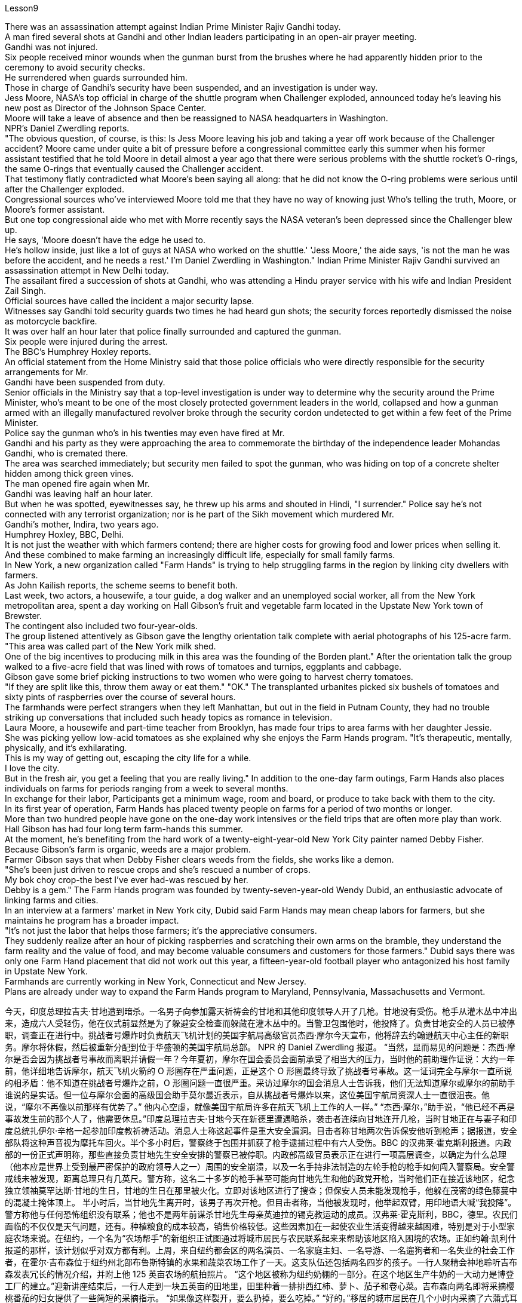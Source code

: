 Lesson9


There was an assassination attempt against Indian Prime Minister Rajiv Gandhi today.  +
A man fired several shots at Gandhi and other Indian leaders participating in an open-air prayer meeting.  +
Gandhi was not injured.  +
Six people received minor wounds when the gunman burst from the brushes where he had apparently hidden prior to the ceremony to avoid security checks.  +
He surrendered when guards surrounded him.  +
Those in charge of Gandhi's security have been suspended, and an investigation is under way.  +
Jess Moore, NASA's top official in charge of the shuttle program when Challenger exploded, announced today he's leaving his new post as Director of the Johnson Space Center.  +
Moore will take a leave of absence and then be reassigned to NASA headquarters in Washington.  +
NPR's Daniel Zwerdling reports.  +
"The obvious question, of course, is this: Is Jess Moore leaving his job and taking a year off work because of the Challenger accident? Moore came under quite a bit of pressure before a congressional committee early this summer when his former assistant testified that he told Moore in detail almost a year ago that there were serious problems with the shuttle rocket's O-rings, the same O-rings that eventually caused the Challenger accident.  +
That testimony flatly contradicted what Moore's been saying all along: that he did not know the O-ring problems were serious until after the Challenger exploded.  +
Congressional sources who've interviewed Moore told me that they have no way of knowing just Who's telling the truth, Moore, or Moore's former assistant.  +
But one top congressional aide who met with Morre recently says the NASA veteran's been depressed since the Challenger blew up.  +
He says, 'Moore doesn't have the edge he used to.  +
He's hollow inside, just like a lot of guys at NASA who worked on the shuttle.' 'Jess Moore,' the aide says, 'is not the man he was before the accident, and he needs a rest.' I'm Daniel Zwerdling in Washington." Indian Prime Minister Rajiv Gandhi survived an assassination attempt in New Delhi today.  +
The assailant fired a succession of shots at Gandhi, who was attending a Hindu prayer service with his wife and Indian President Zail Singh.  +
Official sources have called the incident a major security lapse.  +
Witnesses say Gandhi told security guards two times he had heard gun shots; the security forces reportedly dismissed the noise as motorcycle backfire.  +
It was over half an hour later that police finally surrounded
and captured the gunman.  +
Six people were injured during the arrest.  +
The BBC's Humphrey Hoxley reports.  +
An official statement from the Home Ministry said that those police officials who were directly responsible for the security arrangements for Mr.  +
Gandhi have been suspended from duty.  +
Senior officials in the Ministry say that a top-level investigation is under way to determine why the security around the Prime Minister, who's meant to be one of the most closely protected government leaders in the world, collapsed and how a gunman armed with an illegally manufactured revolver broke through the security cordon undetected to get within a few feet of the Prime Minister.  +
Police say the gunman who's in his twenties may even have fired at Mr.  +
Gandhi and his party as they were approaching the area to commemorate the birthday of the independence leader Mohandas Gandhi, who is cremated there.  +
The area was searched immediately; but security men failed to spot the gunman, who was hiding on top of a concrete shelter hidden among thick green vines.  +
The man opened fire again when Mr.  +
Gandhi was leaving half an hour later.  +
But when he was spotted, eyewitnesses say, he threw up his arms and shouted in Hindi, "I surrender." Police say he's not connected with any terrorist organization; nor is he part of the Sikh movement which murdered Mr.  +
Gandhi's mother, Indira, two years ago.  +
Humphrey Hoxley, BBC, Delhi.  +
It is not just the weather with which farmers contend; there are higher costs for growing food and lower prices when selling it.  +
And these combined to make farming an increasingly difficult life, especially for small family farms.  +
In New York, a new organization called "Farm Hands" is trying to help struggling farms in the region by linking city dwellers with farmers.  +
As John Kailish reports, the scheme seems to benefit both.  +
Last week, two actors, a housewife, a tour guide, a dog walker and an unemployed social worker, all from the New York metropolitan area, spent a day working on Hall Gibson's fruit and vegetable farm located in the Upstate New York town of Brewster.  +
The contingent also included two four-year-olds.  +
The group listened attentively as Gibson gave the lengthy orientation talk complete with aerial photographs of his 125-acre farm.  +
"This area was called part of the New York milk shed.  +
One of the big incentives to producing milk in this area was the founding of the Borden plant." After the orientation talk the group walked to a five-acre field that was lined with rows of tomatoes and turnips, eggplants and cabbage.  +
Gibson gave some brief picking instructions to two women who were going to harvest cherry tomatoes.  +
"If they are split like this, throw them away or eat them." "OK." The transplanted urbanites picked six bushels of tomatoes and sixty pints of raspberries over the course of several hours.  +
The farmhands were perfect strangers when they left Manhattan, but out in the field in Putnam County, they had no trouble striking up conversations that included such heady topics as romance in television.  +
Laura Moore, a housewife and part-time teacher from Brooklyn, has made four trips to area farms with her daughter Jessie.  +
She was picking yellow low-acid tomatoes as she explained why she enjoys the Farm Hands program.
"It's therapeutic, mentally, physically, and it's exhilarating.  +
This is my way of getting out, escaping the city life for a while.  +
I love the city.  +
But in the fresh air, you get a feeling that you are really living." In addition to the one-day farm outings, Farm Hands also places individuals on farms for periods ranging from a week to several months.  +
In exchange for their labor, Participants get a minimum wage, room and board, or produce to take back with them to the city.  +
In its first year of operation, Farm Hands has placed twenty people on farms for a period of two months or longer.  +
More than two hundred people have gone on the one-day work intensives or the field trips that are often more play than work.  +
Hall Gibson has had four long term farm-hands this summer.  +
At the moment, he's benefiting from the hard work of a twenty-eight-year-old New York City painter named Debby Fisher.  +
Because Gibson's farm is organic, weeds are a major problem.  +
Farmer Gibson says that when Debby Fisher clears weeds from the fields, she works like a demon.  +
"She's been just driven to rescue crops and she's rescued a number of crops.  +
My bok choy crop-the best I've ever had-was rescued by her.  +
Debby is a gem." The Farm Hands program was founded by twenty-seven-year-old Wendy Dubid, an enthusiastic advocate of linking farms and cities.  +
In an interview at a farmers' market in New York city, Dubid said Farm Hands may mean cheap labors for farmers, but she maintains he program has a broader impact.  +
"It's not just the labor that helps those farmers; it's the appreciative consumers.  +
They suddenly realize after an hour of picking raspberries and scratching their own arms on the bramble, they understand the farm reality and the value of food, and may become valuable consumers and customers for those farmers." Dubid says there was only one Farm Hand placement that did not work out this year, a fifteen-year-old football player who antagonized his host family in Upstate New York.  +
Farmhands are currently working in New York, Connecticut and New Jersey.  +
Plans are already under way to expand the Farm Hands program to Maryland, Pennsylvania, Massachusetts and Vermont.



今天，印度总理拉吉夫·甘地遭到暗杀。一名男子向参加露天祈祷会的甘地和其他印度领导人开了几枪。甘地没有受伤。枪手从灌木丛中冲出来，造成六人受轻伤，他在仪式前显然是为了躲避安全检查而躲藏在灌木丛中的。当警卫包围他时，他投降了。负责甘地安全的人员已被停职，调查正在进行中。挑战者号爆炸时负责航天飞机计划的美国宇航局高级官员杰西·摩尔今天宣布，他将辞去约翰逊航天中心主任的新职务。摩尔将休假，然后被重新分配到位于华盛顿的美国宇航局总部。 NPR 的 Daniel Zwerdling 报道。 “当然，显而易见的问题是：杰西·摩尔是否会因为挑战者号事故而离职并请假一年？今年夏初，摩尔在国会委员会面前承受了相当大的压力，当时他的前助理作证说：大约一年前，他详细地告诉摩尔，航天飞机火箭的 O 形圈存在严重问题，正是这个 O 形圈最终导致了挑战者号事故。这一证词完全与摩尔一直所说的相矛盾：他不知道在挑战者号爆炸之前，O 形圈问题一直很严重。采访过摩尔的国会消息人士告诉我，他们无法知道摩尔或摩尔的前助手谁说的是实话。但一位与摩尔会面的高级国会助手莫尔最近表示，自从挑战者号爆炸以来，这位美国宇航局资深人士一直很沮丧。他说，“摩尔不再像以前那样有优势了。” 他内心空虚，就像美国宇航局许多在航天飞机上工作的人一样。” “杰西·摩尔，”助手说，“他已经不再是事故发生前的那个人了，他需要休息。”印度总理拉吉夫·甘地今天在新德里遭遇暗杀，袭击者连续向甘地连开几枪，当时甘地正在与妻子和印度总统扎伊尔·辛格一起参加印度教祈祷活动。消息人士称这起事件是重大安全漏洞。目击者称甘地两次告诉保安他听到枪声；据报道，安全部队将这种声音视为摩托车回火。半个多小时后，警察终于包围并抓获了枪手逮捕过程中有六人受伤。BBC 的汉弗莱·霍克斯利报道。内政部的一份正式声明称，那些直接负责甘地先生安全安排的警察已被停职。内政部高级官员表示正在进行一项高层调查，以确定为什么总理（他本应是世界上受到最严密保护的政府领导人之一）周围的安全崩溃，以及一名手持非法制造的左轮手枪的枪手如何闯入警察局。安全警戒线未被发现，距离总理只有几英尺。警方称，这名二十多岁的枪手甚至可能向甘地先生和他的政党开枪，当时他们正在接近该地区，纪念独立领袖莫罕达斯·甘地的生日，甘地的生日在那里被火化。立即对该地区进行了搜查；但保安人员未能发现枪手，他躲在茂密的绿色藤蔓中的混凝土掩体顶上。 半小时后，当甘地先生离开时，该男子再次开枪。但目击者称，当他被发现时，他举起双臂，用印地语大喊“我投降”。警方称他与任何恐怖组织没有联系；他也不是两年前谋杀甘地先生母亲英迪拉的锡克教运动的成员。汉弗莱·霍克斯利，BBC，德里。农民们面临的不仅仅是天气问题，还有。种植粮食的成本较高，销售价格较低。这些因素加在一起使农业生活变得越来越困难，特别是对于小型家庭农场来说。在纽约，一个名为“农场帮手”的新组织正试图通过将城市居民与农民联系起来来帮助该地区陷入困境的农场。正如约翰·凯利什报道的那样，该计划似乎对双方都有利。上周，来自纽约都会区的两名演员、一名家庭主妇、一名导游、一名遛狗者和一名失业的社会工作者，在霍尔·吉布森位于纽约州北部布鲁斯特镇的水果和蔬菜农场工作了一天。这支队伍还包括两名四岁的孩子。一行人聚精会神地聆听吉布森发表冗长的情况介绍，并附上他 125 英亩农场的航拍照片。 “这个地区被称为纽约奶棚的一部分。在这个地区生产牛奶的一大动力是博登工厂的建立。”迎新讲座结束后，一行人走到一块五英亩的田地里，田里种着一排排西红柿、萝卜、茄子和卷心菜。吉布森向两名即将采摘樱桃番茄的妇女提供了一些简短的采摘指示。 “如果像这样裂开，要么扔掉，要么吃掉。” “好的。”移居的城市居民在几个小时内采摘了六蒲式耳西红柿和六十品脱覆盆子。 当农场工人离开曼哈顿时，他们完全是陌生人，但在普特南县的田野里，他们毫不费力地展开对话，其中包括电视中的浪漫等令人兴奋的话题。来自布鲁克林的家庭主妇兼兼职教师劳拉·摩尔 (Laura Moore) 和女儿杰西 (Jessie) 曾四次前往当地农场。她正在采摘黄色的低酸西红柿，同时解释了她为什么喜欢农场帮手计划。 “这在精神上、身体上都有治疗作用，而且令人兴奋。这是我暂时逃离城市生活的方式。我喜欢这座城市。但在新鲜的空气中，你会感觉自己真正在生活。”除了一日农场郊游外，农场帮手还安排个人在农场呆一周到几个月不等。作为劳动的交换，参与者可以获得最低工资、食宿或农产品带回城市。在运营的第一年，Farm Hands 已安排 20 名员工在农场工作两个月或更长时间。超过 200 人参加了为期一天的密集工作或实地考察，这些活动通常更多的是娱乐而不是工作。霍尔·吉布森今年夏天有四名长期农场工人。目前，他正受益于一位二十八岁的纽约市画家黛比·费舍尔 (Debby Fisher) 的辛勤工作。由于吉布森的农场是有机农场，杂草是一个主要问题。农夫吉布森说，当黛比·费舍尔清除地里的杂草时，她的工作就像一个恶魔。 “她刚刚被驱赶去拯救农作物，她拯救了许多农作物。我的白菜作物——我吃过的最好的——是她拯救的。黛比是一颗宝石。”农场帮手计划由 27 岁的温迪·杜比德 (Wendy Dubid) 创立，她是连接农场和城市的热情倡导者。 在纽约市的一个农贸市场接受采访时，杜比德表示，“农场帮手”可能对农民来说意味着廉价劳动力，但她坚称该计划具有更广泛的影响。 “帮助这些农民的不仅仅是劳动力，还有有鉴赏力的消费者。他们在采摘覆盆子、在荆棘上挠自己的手臂一个小时后突然意识到，他们了解了农场的现实和食物的价值，并可能成为有价值的消费者以及这些农民的客户。”杜比德说，今年只有一个农场工人的安置没有成功，他是一名 15 岁的橄榄球运动员，他与纽约州北部的寄宿家庭发生了冲突。农场工人目前在纽约、康涅狄格州和新泽西州工作。将农场帮手计划扩展到马里兰州、宾夕法尼亚州、马萨诸塞州和佛蒙特州的计划已经在进行中。
